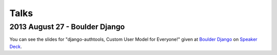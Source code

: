 Talks
=====

2013 August 27 - Boulder Django
-------------------------------

You can see the slides for "django-authtools, Custom User Model for
Everyone!" given at `Boulder Django
<http://www.meetup.com/boulder-django/>`_ on `Speaker Deck
<https://speakerdeck.com/aaronmerriam/django-authtools-a-custom-user-model-for-everyone>`_.
